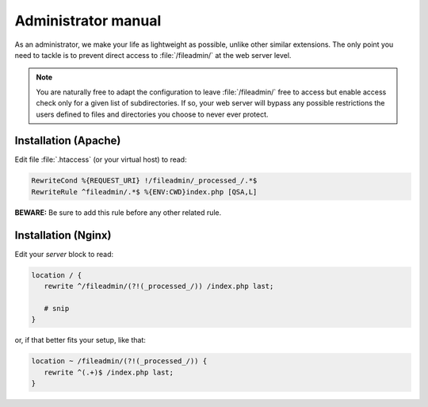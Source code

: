 ﻿.. include:: /Includes.rst.txt
.. _admin-manual:

====================
Administrator manual
====================

As an administrator, we make your life as lightweight as possible, unlike other
similar extensions. The only point you need to tackle is to prevent direct
access to :file:`/fileadmin/` at the web server level.

.. note::

   You are naturally free to adapt the configuration to leave
   :file:`/fileadmin/` free to access but enable access check only for a given
   list of subdirectories. If so, your web server will bypass any possible
   restrictions the users defined to files and directories you choose to never
   ever protect.


.. _admin-manual-apache:

Installation (Apache)
=====================

Edit file :file:`.htaccess` (or your virtual host) to read:

.. code-block:: apache

   RewriteCond %{REQUEST_URI} !/fileadmin/_processed_/.*$
   RewriteRule ^fileadmin/.*$ %{ENV:CWD}index.php [QSA,L]

**BEWARE:** Be sure to add this rule before any other related rule.


.. _admin-manual-nginx:

Installation (Nginx)
====================

Edit your `server` block to read:

.. code-block:: nginx

   location / {
      rewrite ^/fileadmin/(?!(_processed_/)) /index.php last;

      # snip
   }

or, if that better fits your setup, like that:

.. code-block:: nginx

   location ~ /fileadmin/(?!(_processed_/)) {
      rewrite ^(.+)$ /index.php last;
   }
